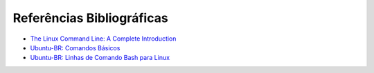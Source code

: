 Referências Bibliográficas
============================

* `The Linux Command Line: A Complete Introduction <http://www.amazon.com.br/dp/1593273894/ref=rdr_kindle_ext_tmb>`_
* `Ubuntu-BR: Comandos Básicos <http://wiki.ubuntu-br.org/ComandosBasicos>`_
* `Ubuntu-BR: Linhas de Comando Bash para Linux <http://wiki.ubuntu-br.org/Linhas%20de%20Comando%20Bash%20para%20Linux>`_

